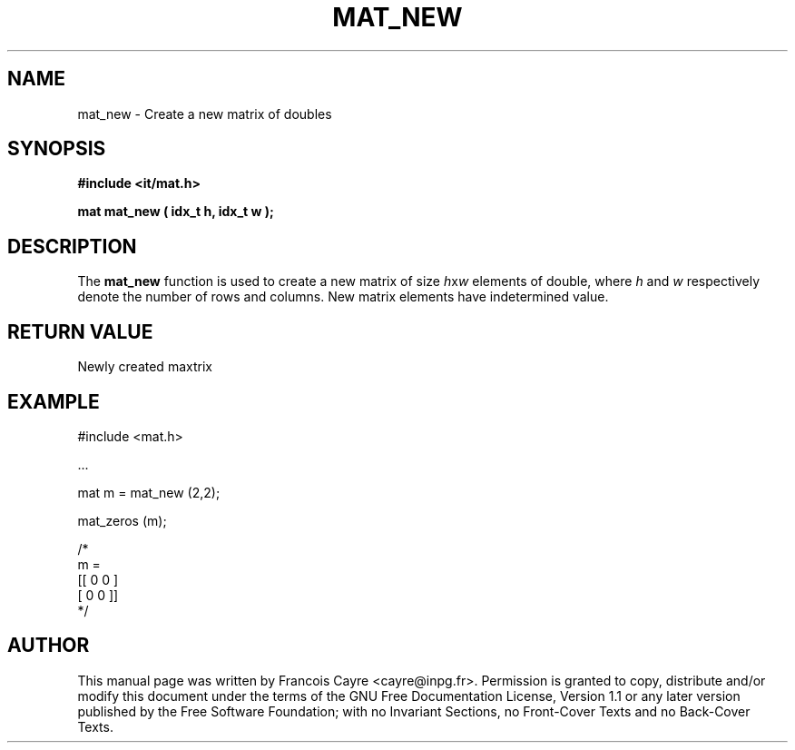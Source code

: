 .\" This manpage has been automatically generated by docbook2man 
.\" from a DocBook document.  This tool can be found at:
.\" <http://shell.ipoline.com/~elmert/comp/docbook2X/> 
.\" Please send any bug reports, improvements, comments, patches, 
.\" etc. to Steve Cheng <steve@ggi-project.org>.
.TH "MAT_NEW" "3" "01 August 2006" "" ""

.SH NAME
mat_new \- Create a new matrix of doubles
.SH SYNOPSIS
.sp
\fB#include <it/mat.h>
.sp
mat mat_new ( idx_t h, idx_t w
);
\fR
.SH "DESCRIPTION"
.PP
The \fBmat_new\fR function is used to create a new matrix of size \fIh\fRx\fIw\fR elements of double, where \fIh\fR and \fIw\fR respectively denote the number of rows and columns. New matrix elements have indetermined value.  
.SH "RETURN VALUE"
.PP
Newly created maxtrix
.SH "EXAMPLE"

.nf

#include <mat.h>

\&...

mat m = mat_new (2,2); 

mat_zeros (m); 

/*
m = 
[[ 0   0 ]
 [ 0   0 ]]
*/
.fi
.SH "AUTHOR"
.PP
This manual page was written by Francois Cayre <cayre@inpg.fr>\&.
Permission is granted to copy, distribute and/or modify this
document under the terms of the GNU Free
Documentation License, Version 1.1 or any later version
published by the Free Software Foundation; with no Invariant
Sections, no Front-Cover Texts and no Back-Cover Texts.
